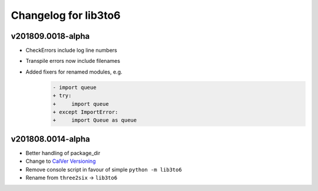 Changelog for lib3to6
=====================

v201809.0018-alpha
------------------

- CheckErrors include log line numbers
- Transpile errors now include filenames
- Added fixers for renamed modules, e.g.
    .. code-block:: diff

        - import queue
        + try:
        +     import queue
        + except ImportError:
        +     import Queue as queue


v201808.0014-alpha
------------------

- Better handling of package_dir
- Change to `CalVer Versioning <https://calver.org/>`_
- Remove console script in favour of simple ``python -m lib3to6``
- Rename from ``three2six`` -> ``lib3to6``
